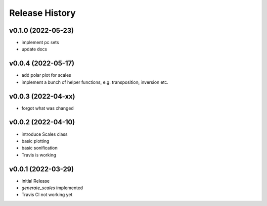 Release History
===============

v0.1.0 (2022-05-23)
-------------------

- implement pc sets
- update docs

v0.0.4 (2022-05-17)
-------------------

- add polar plot for scales
- implement a bunch of helper functions,
  e.g. transposition, inversion etc.

v0.0.3 (2022-04-xx)
-------------------

- forgot what was changed

v0.0.2 (2022-04-10)
-------------------

- introduce Scales class
- basic plotting
- basic sonification
- Travis is working

v0.0.1 (2022-03-29)
-------------------

- initial Release
- `generate_scales` implemented
- Travis CI not working yet
